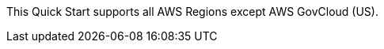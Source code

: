This Quick Start supports all AWS Regions except AWS GovCloud (US).

//Full list: https://docs.aws.amazon.com/general/latest/gr/rande.html
